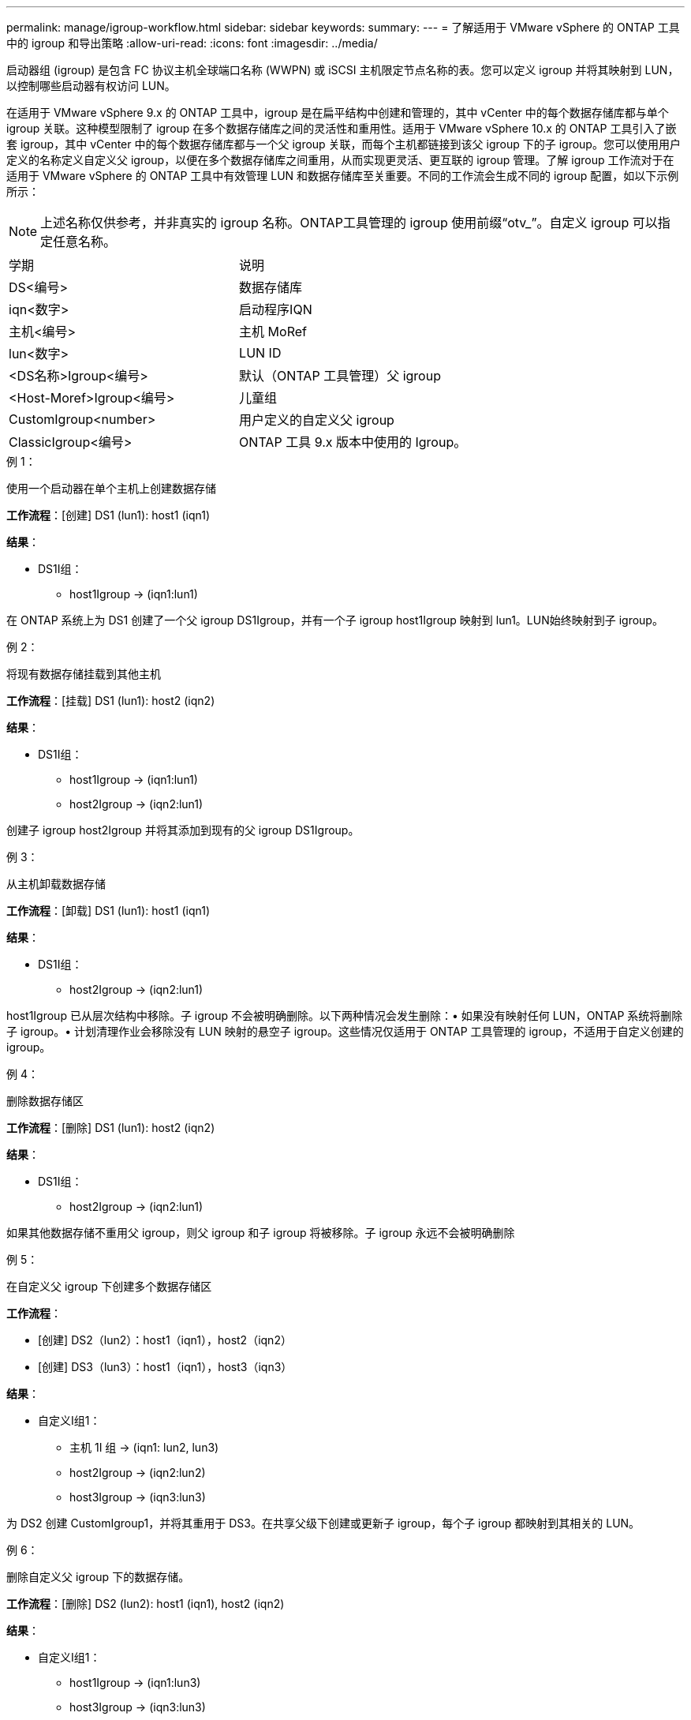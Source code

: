 ---
permalink: manage/igroup-workflow.html 
sidebar: sidebar 
keywords:  
summary:  
---
= 了解适用于 VMware vSphere 的 ONTAP 工具中的 igroup 和导出策略
:allow-uri-read: 
:icons: font
:imagesdir: ../media/


[role="lead"]
启动器组 (igroup) 是包含 FC 协议主机全球端口名称 (WWPN) 或 iSCSI 主机限定节点名称的表。您可以定义 igroup 并将其映射到 LUN，以控制哪些启动器有权访问 LUN。

在适用于 VMware vSphere 9.x 的 ONTAP 工具中，igroup 是在扁平结构中创建和管理的，其中 vCenter 中的每个数据存储库都与单个 igroup 关联。这种模型限制了 igroup 在多个数据存储库之间的灵活性和重用性。适用于 VMware vSphere 10.x 的 ONTAP 工具引入了嵌套 igroup，其中 vCenter 中的每个数据存储库都与一个父 igroup 关联，而每个主机都链接到该父 igroup 下的子 igroup。您可以使用用户定义的名称定义自定义父 igroup，以便在多个数据存储库之间重用，从而实现更灵活、更互联的 igroup 管理。了解 igroup 工作流对于在适用于 VMware vSphere 的 ONTAP 工具中有效管理 LUN 和数据存储库至关重要。不同的工作流会生成不同的 igroup 配置，如以下示例所示：


NOTE: 上述名称仅供参考，并非真实的 igroup 名称。ONTAP工具管理的 igroup 使用前缀“otv_”。自定义 igroup 可以指定任意名称。

|===


| 学期 | 说明 


| DS<编号> | 数据存储库 


| iqn<数字> | 启动程序IQN 


| 主机<编号> | 主机 MoRef 


| lun<数字> | LUN ID 


| <DS名称>Igroup<编号> | 默认（ONTAP 工具管理）父 igroup 


| <Host-Moref>Igroup<编号> | 儿童组 


| CustomIgroup<number> | 用户定义的自定义父 igroup 


| ClassicIgroup<编号> | ONTAP 工具 9.x 版本中使用的 Igroup。 
|===
.例 1：
使用一个启动器在单个主机上创建数据存储

*工作流程*：[创建] DS1 (lun1): host1 (iqn1)

*结果*：

* DS1I组：
+
** host1Igroup → (iqn1:lun1)




在 ONTAP 系统上为 DS1 创建了一个父 igroup DS1Igroup，并有一个子 igroup host1Igroup 映射到 lun1。LUN始终映射到子 igroup。

.例 2：
将现有数据存储挂载到其他主机

*工作流程*：[挂载] DS1 (lun1): host2 (iqn2)

*结果*：

* DS1I组：
+
** host1Igroup → (iqn1:lun1)
** host2Igroup → (iqn2:lun1)




创建子 igroup host2Igroup 并将其添加到现有的父 igroup DS1Igroup。

.例 3：
从主机卸载数据存储

*工作流程*：[卸载] DS1 (lun1): host1 (iqn1)

*结果*：

* DS1I组：
+
** host2Igroup → (iqn2:lun1)




host1Igroup 已从层次结构中移除。子 igroup 不会被明确删除。以下两种情况会发生删除：• 如果没有映射任何 LUN，ONTAP 系统将删除子 igroup。• 计划清理作业会移除没有 LUN 映射的悬空子 igroup。这些情况仅适用于 ONTAP 工具管理的 igroup，不适用于自定义创建的 igroup。

.例 4：
删除数据存储区

*工作流程*：[删除] DS1 (lun1): host2 (iqn2)

*结果*：

* DS1I组：
+
** host2Igroup → (iqn2:lun1)




如果其他数据存储不重用父 igroup，则父 igroup 和子 igroup 将被移除。子 igroup 永远不会被明确删除

.例 5：
在自定义父 igroup 下创建多个数据存储区

*工作流程*：

* [创建] DS2（lun2）：host1（iqn1），host2（iqn2）
* [创建] DS3（lun3）：host1（iqn1），host3（iqn3）


*结果*：

* 自定义I组1：
+
** 主机 1I 组 → (iqn1: lun2, lun3)
** host2Igroup → (iqn2:lun2)
** host3Igroup → (iqn3:lun3)




为 DS2 创建 CustomIgroup1，并将其重用于 DS3。在共享父级下创建或更新子 igroup，每个子 igroup 都映射到其相关的 LUN。

.例 6：
删除自定义父 igroup 下的数据存储。

*工作流程*：[删除] DS2 (lun2): host1 (iqn1), host2 (iqn2)

*结果*：

* 自定义I组1：
+
** host1Igroup → (iqn1:lun3)
** host3Igroup → (iqn3:lun3)


* 即使 CustomIgroup1 没有被重复使用，也不会被删除。
* 如果没有映射任何 LUN，则 ONTAP 系统将删除 host2Igroup。
* host1Igroup 不会被删除，因为它已映射到 DS3 的 lun3。自定义 igroup 永远不会被删除，无论其重用状态如何。


.例 7：
扩展 vVols 数据存储（添加卷）

*工作流程*：

扩展前：

[展开] DS4 (lun4): host4 (iqn4)

* DS4Igroup:host4Igroup→（iqn4:lun4）


扩展后：

[展开] DS4 (lun4, lun5): host4 (iqn4)

* DS4Igroup：host4Igroup→（iqn4：lun4，lun5）


创建一个新的 LUN 并将其映射到现有的子 igroup host4Igroup。

.例 8：
缩小 vVols 数据存储（删除卷）

*工作流程*：

收缩前：

[收缩] DS4 (lun4, lun5): host4 (iqn4)

* DS4Igroup：host4Igroup→（iqn4：lun4，lun5）


收缩后：

[收缩] DS4 (lun4): host4 (iqn4)

* DS4Igroup:host4Igroup→（iqn4:lun4）


指定的 LUN (lun5) 已从子 igroup 取消映射。只要该 igroup 至少有一个映射的 LUN，它就会保持活动状态。

.例 9：
从 ONTAP 工具 9 迁移到 10（igroup 规范化）

* 工作流 *

适用于 VMware vSPhere 9.x 版本的 ONTAP 工具不支持分层 igroup。在迁移到 10.3 或更高版本期间，必须将 igroup 规范化到分层结构中。

迁移之前：

[迁移] DS6 (lun6, lun7): host6 (iqn6), host7 (iqn7) → ClassicIgroup1 (iqn6 & iqn7: lun6, lun7)

ONTAP 工具 9.x 逻辑允许每个 igroup 有多个启动器，而无需强制一对一主机映射。

迁移后：

[迁移] DS6 (lun6, lun7): host6 (iqn6), host7 (iqn7) → ClassicIgroup1: otv_ClassicIgroup1 (iqn6 & iqn7: lun6, lun7)

迁移期间：

* 创建了一个新的父 igroup (ClassicIgroup1)。
* 原始 igroup 以 otv_ 前缀重命名并成为子 igroup。


这确保符合分层模型。

.相关主题
https://docs.netapp.com/us-en/ontap/san-admin/igroups-concept.html["关于 igroup"]



== 导出策略

导出策略控制 VMware vSphere ONTAP 工具中对 NFS 数据存储区的访问。它们定义哪些客户端可以访问数据存储区以及它们拥有哪些权限。导出策略在 ONTAP 系统中创建和管理，并可与 NFS 数据存储区关联以强制执行访问控制。每个导出策略都包含一些规则，这些规则指定允许访问的客户端（IP 地址或子网）以及授予的权限（只读或读写）。

在适用于 VMware vSphere 的 ONTAP 工具中创建 NFS 数据存储库时，您可以选择现有的导出策略或创建新的导出策略。导出策略随后会应用于该数据存储库，确保只有授权的客户端才能访问它。

在新的 ESXi 主机上挂载 NFS 数据存储库时，适用于 VMware vSphere 的 ONTAP 工具会将该主机的 IP 地址添加到与该数据存储库关联的现有导出策略中。这样，新主机无需创建新的导出策略即可访问该数据存储库。

当您从 ESXi 主机删除或卸载 NFS 数据存储库时，适用于 VMware vSphere 的 ONTAP 工具会从导出策略中删除该主机的 IP 地址。如果没有其他主机正在使用该导出策略，则该策略将被删除。当您删除 NFS 数据存储库时，如果该数据存储库关联的导出策略未被任何其他数据存储库重用，则适用于 VMware vSphere 的 ONTAP 工具会删除该导出策略。如果重用了该导出策略，它将保留主机 IP 地址并保持不变。当您删除数据存储库时，导出策略会取消分配主机 IP 地址并分配默认导出策略，以便 ONTAP 系统可以在需要时访问它们。

在不同数据存储之间重复使用导出策略时，分配导出策略的方式会有所不同。重复使用导出策略时，您可以将新的主机 IP 地址附加到策略中。删除或卸载使用共享导出策略的数据存储时，该策略不会被删除。它会保持不变，并且主机 IP 地址不会被移除，因为它与其他数据存储共享。不建议重复使用导出策略，因为这可能会导致访问和延迟问题。

.相关主题
https://docs.netapp.com/us-en/ontap/nfs-config/create-export-policy-task.html["创建导出策略"]
